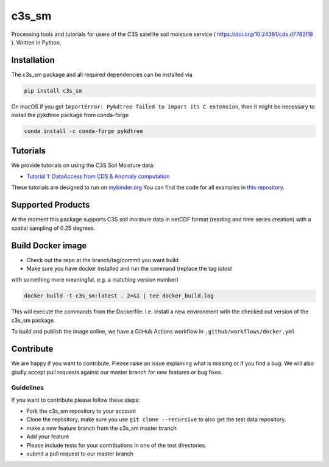 ============
c3s_sm
============

|ci| |cov| |pip| |doc|

.. |ci| image:: https://github.com/TUW-GEO/c3s_sm/actions/workflows/ci.yml/badge.svg?branch=master
   :target: https://github.com/TUW-GEO/c3s_sm/actions

.. |cov| image:: https://coveralls.io/repos/TUW-GEO/c3s_sm/badge.png?branch=master
  :target: https://coveralls.io/r/TUW-GEO/c3s_sm?branch=master

.. |pip| image:: https://badge.fury.io/py/c3s_sm.svg
    :target: http://badge.fury.io/py/c3s-sm

.. |doc| image:: https://readthedocs.org/projects/c3s_sm/badge/?version=latest
   :target: http://c3s-sm.readthedocs.org/


Processing tools and tutorials for users of the C3S satellite soil moisture
service ( https://doi.org/10.24381/cds.d7782f18 ). Written in Python.

Installation
============

The c3s_sm package and all required dependencies can be installed via

.. code-block:: shell

    pip install c3s_sm

On macOS if you get ``ImportError: Pykdtree failed to import its C extension``, then it
might be necessary to install the pykdtree package from conda-forge

.. code-block:: shell

    conda install -c conda-forge pykdtree

Tutorials
=========

We provide tutorials on using the C3S Soil Moisture data:

- `Tutorial 1: DataAccess from CDS & Anomaly computation <https://c3s-sm.readthedocs.io/en/latest/_static/T1_DataAccess_Anomalies.html>`_

These tutorials are designed to run on `mybinder.org <mybinder.org/>`_
You can find the code for all examples in
`this repository <https://github.com/TUW-GEO/c3s_sm-tutorials>`_.

Supported Products
==================

At the moment this package supports C3S soil moisture data
in netCDF format (reading and time series creation)
with a spatial sampling of 0.25 degrees.

Build Docker image
==================
- Check out the repo at the branch/tag/commit you want build
- Make sure you have docker installed and run the command (replace the tag `latest`
with something more meaningful, e.g. a matching version number)

.. code::

    docker build -t c3s_sm:latest . 2>&1 | tee docker_build.log

This will execute the commands from the Dockerfile. I.e. install a new environment
with the checked out version of the c3s_sm package.

To build and publish the image online, we have a GitHub Actions workflow in
``.github/workflows/docker.yml``


Contribute
==========

We are happy if you want to contribute. Please raise an issue explaining what
is missing or if you find a bug. We will also gladly accept pull requests
against our master branch for new features or bug fixes.

Guidelines
----------

If you want to contribute please follow these steps:

- Fork the c3s_sm repository to your account
- Clone the repository, make sure you use ``git clone --recursive`` to also get
  the test data repository.
- make a new feature branch from the c3s_sm master branch
- Add your feature
- Please include tests for your contributions in one of the test directories.
- submit a pull request to our master branch
